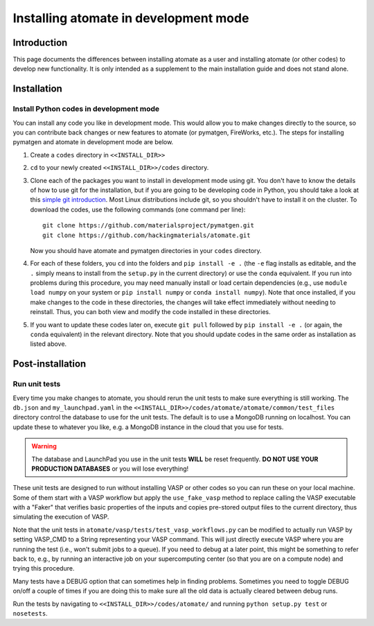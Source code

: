 .. title:: Atomate developer installation
.. _developer installation:

======================================
Installing atomate in development mode
======================================

Introduction
============

This page documents the differences between installing atomate as a user and installing atomate (or other codes) to develop new functionality.
It is only intended as a supplement to the main installation guide and does not stand alone.


Installation
============

.. _codes-develop-mode:

Install Python codes in development mode
----------------------------------------

You can install any code you like in development mode.
This would allow you to make changes directly to the source, so you can contribute back changes or new features to atomate (or pymatgen, FireWorks, etc.).
The steps for installing pymatgen and atomate in development mode are below.

1. Create a ``codes`` directory in ``<<INSTALL_DIR>>``

#. ``cd`` to your newly created ``<<INSTALL_DIR>>/codes`` directory.

#. Clone each of the packages you want to install in development mode using git. You don't have to know the details of how to use git for the installation, but if you are going to be developing code in Python, you should take a look at this `simple git introduction <http://rogerdudler.github.io/git-guide/>`_. Most Linux distributions include git, so you shouldn't have to install it on the cluster. To download the codes, use the following commands (one command per line)::

        git clone https://github.com/materialsproject/pymatgen.git
        git clone https://github.com/hackingmaterials/atomate.git

   Now you should have atomate and pymatgen directories in your ``codes`` directory.

#. For each of these folders, you ``cd`` into the folders and ``pip install -e .`` (the ``-e`` flag installs as editable, and the ``.`` simply means to install from the ``setup.py`` in the current directory) or use the ``conda`` equivalent. If you run into problems during this procedure, you may need manually install or load certain dependencies (e.g., use ``module load numpy`` on your system or ``pip install numpy`` or ``conda install numpy``). Note that once installed, if you make changes to the code in these directories, the changes will take effect immediately without needing to reinstall. Thus, you can both view and modify the code installed in these directories.

#. If you want to update these codes later on, execute ``git pull`` followed by ``pip install -e .`` (or again, the ``conda`` equivalent) in the relevant directory. Note that you should update codes in the same order as installation as listed above.


Post-installation
=================

Run unit tests
--------------

Every time you make changes to atomate, you should rerun the unit tests to make sure everything is still working.
The ``db.json`` and ``my_launchpad.yaml`` in the ``<<INSTALL_DIR>>/codes/atomate/atomate/common/test_files`` directory control the database to use for the unit tests.
The default is to use a MongoDB running on localhost.
You can update these to whatever you like, e.g. a MongoDB instance in the cloud that you use for tests.

.. warning:: The database and LaunchPad you use in the unit tests **WILL** be reset frequently. **DO NOT USE YOUR PRODUCTION DATABASES** or you will lose everything!

These unit tests are designed to run without installing VASP or other codes so you can run these on your local machine.
Some of them start with a VASP workflow but apply the ``use_fake_vasp`` method to replace calling the VASP executable with a "Faker" that verifies basic properties of the inputs and copies pre-stored output files to the current directory, thus simulating the execution of VASP.

Note that the unit tests in ``atomate/vasp/tests/test_vasp_workflows.py`` can be modified to actually run VASP by setting VASP_CMD to a String representing your VASP command.
This will just directly execute VASP where you are running the test (i.e., won't submit jobs to a queue).
If you need to debug at a later point, this might be something to refer back to, e.g., by running an interactive job on your supercomputing center (so that you are on a compute node) and trying this procedure.

Many tests have a DEBUG option that can sometimes help in finding problems.
Sometimes you need to toggle DEBUG on/off a couple of times if you are doing this to make sure all the old data is actually cleared between debug runs.

Run the tests by navigating to ``<<INSTALL_DIR>>/codes/atomate/`` and running ``python setup.py test`` or ``nosetests``.
